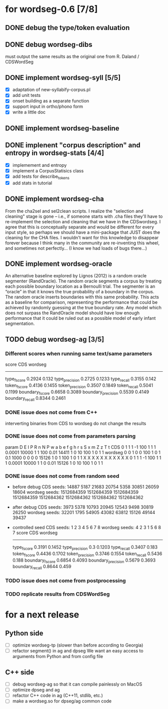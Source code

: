 * for wordseg-0.6 [7/8]
** DONE debug the type/token evaluation
** DONE debug wordseg-dibs
   must output the same results as the original one from R. Daland / CDSWordSeg
** DONE implement wordseg-syll [5/5]
- [X] adaptation of new-syllabify-corpus.pl
- [X] add unit tests
- [X] onset building as a separate function
- [X] support input in ortho/phono form
- [X] write a little doc
** DONE implement wordseg-baseline
** DONE implenent "corpus description" and entropy in wordseg-stats [4/4]
- [X] implemement and entropy
- [X] implement a CorpusStatisics class
- [X] add tests for describe_tokens
- [X] add stats in tutorial
** DONE implement wordseg-cha
   CLOSED: [2017-12-11 lun. 09:25]
  From the cha2sel and sel2clean scripts. I realize the "selection and
  cleaning" stage is gone -- i.e., if someone starts with .cha files
  they'll have to re-implement the selection and cleaning that we have
  in the CDSwordseg. I agree that this is conceptually separate and
  would be different for every input style, so perhaps we should have
  a mini-package that JUST does the cleaning for the CHA files. I
  wouldn't want for this knowledge to disappear forever because I
  think many in the community are re-inventing this wheel, and
  sometimes not perfectly... (I know we had loads of bugs there...)
** DONE implement wordseg-oracle
   CLOSED: [2017-12-11 lun. 09:25]
  An alternative baseline explored by Lignos (2012) is a random oracle
  segmenter (RandOracle). The random oracle segments a corpus by
  treating each possible boundary location as a Bernoulli trial. The
  segmenter is an “oracle” in that it knows the true probability of a
  boundary in the corpus. The random oracle inserts boundaries with
  this same probability. This acts as a baseline for comparison,
  representing the performance that could be achieved by randomly
  guessing at the true boundary rate. Any model which does not surpass
  the RandOracle model should have low enough performance that it
  could be ruled out as a possible model of early infant
  segmentation.
** TODO debug wordseg-ag [3/5]
*** Different scores when running same text/same parameters
   score               CDS     wordseg
   -----------------------------------
   type_fscore         0.2924  0.132
   type_precision      0.2725  0.1233
   type_recall         0.3155  0.142
   token_fscore        0.4136  0.1455
   token_precision     0.3507  0.1849
   token_recall        0.5041  0.1199
   boundary_fscore     0.6658  0.3089
   boundary_precision  0.5539  0.4149
   boundary_recall     0.8344  0.2461
*** DONE issue does not come from C++
    CLOSED: [2017-12-07 jeu. 23:02]
     interverting binaries from CDS to wordseg do not change the results
*** DONE issue does not come from parameters parsing
    CLOSED: [2017-12-08 ven. 14:19]
param   D       E       I       P       R       n       N       P       w       a       b       e       f       g       h       r       s       S       x       m       Z       z       T       t
CDS     0       1       1       1       -1      100     1       1       1       0.0001  10000   1       1       100     0.01    14411   1       0       10      100     1       0       1       1
wordseg 0       0       1       0       0       100     1       0       1       0.1     1000    0       0       0       0       15126   1       0       1       100     1       0       1       1
                X               X       X                       X               X       X       X       X       X       X                               X
        0       1       1       1       -1      100     1       1       1       0.0001  10000   1       1       0       0.01    15126   1       0       10      100     1       0       1       1

*** DONE issue does not come from random seed
- before debug
  CDS seeds: 14887 5187 21683 20754 5358 30851 26059 18604
  wordseg seeds: 1512684359 1512684359 1512684359 1512684359 1512684362 1512684362 1512684362 1512684362
- after debug
  CDS seeds: 3973 5378 10793 20945 12543 9498 30819 26250
  wordseg seeds: 32201 1795 54905 43082 63812 15126 49144 39437
- controlled seed
  CDS seeds: 1 2 3 4 5 6 7 8
  wordseg seeds: 4 2 3 1 5 6 8 7
  score               CDS     wordseg
  -----------------------------------
  type_fscore         0.3191  0.1452
  type_precision      0.3     0.1203
  type_recall         0.3407  0.183
  token_fscore        0.4436  0.1702
  token_precision     0.3746  0.1554
  token_recall        0.5436  0.188
  boundary_fscore     0.6854  0.4093
  boundary_precision  0.5679  0.3693
  boundary_recall     0.8644  0.459
*** TODO issue does not come from postprocessing
*** TODO replicate results from CDSWordSeg
* for a next release
** Python side
- [ ] optimize wordseg-tp (slower than before according to Georgia)
- [ ] refactor segment() in ag and dpseg
  We want an easy access to arguments from Python and from config file
** C++ side
- [ ] debug wordseg-ag so that it can compile painlessly on MacOS
- [ ] optimize dpseg and ag
- [ ] refactor C++ code in ag (C++11, stdlib, etc.)
- [ ] make a wordseg.so for dpseg/ag common code
